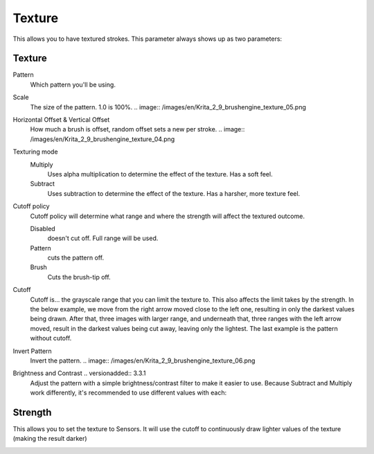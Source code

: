 .. meta::
   :description:
        The texture brush settings option in Krita.

.. metadata-placeholder

   :authors: - Wolthera van Hövell tot Westerflier <griffinvalley@gmail.com>
             - Scott Petrovic
   :license: GNU free documentation license 1.3 or later.

.. index:: Texture, Patterns
.. _option_texture:

=======
Texture
=======

This allows you to have textured strokes. This parameter always shows up as two parameters:

Texture
-------

Pattern
    Which pattern you'll be using. 
Scale
    The size of the pattern. 1.0 is 100%.
    .. image:: /images/en/Krita_2_9_brushengine_texture_05.png
Horizontal Offset & Vertical Offset
    How much a brush is offset, random offset sets a new per stroke.
    .. image:: /images/en/Krita_2_9_brushengine_texture_04.png
Texturing mode
    Multiply
        Uses alpha multiplication to determine the effect of the texture. Has a soft feel.
    Subtract
        Uses subtraction to determine the effect of the texture. Has a harsher, more texture feel.

    .. image:: /images/en/Krita_2_9_brushengine_texture_01.png

Cutoff policy
    Cutoff policy will determine what range and where the strength will affect the textured outcome.

    Disabled
        doesn't cut off. Full range will be used.
    Pattern
        cuts the pattern off.
    Brush
        Cuts the brush-tip off.

    .. image:: /images/en/Krita_2_9_brushengine_texture_02.png

Cutoff
    Cutoff is... the grayscale range that you can limit the texture to. This also affects the limit takes by the strength. In the below example, we move from the right arrow moved close to the left one, resulting in only the darkest values being drawn. After that, three images with larger range, and underneath that, three ranges with the left arrow moved, result in the darkest values being cut away, leaving only the lightest. The last example is the pattern without cutoff.

    .. image:: /images/en/Krita_2_9_brushengine_texture_07.png

Invert Pattern
    Invert the pattern.
    .. image:: /images/en/Krita_2_9_brushengine_texture_06.png

Brightness and Contrast .. versionadded:: 3.3.1
    Adjust the pattern with a simple brightness/contrast filter to make it easier to use. Because Subtract and Multiply work differently, it's recommended to use different values with each:

    .. image:: /images/en/Krita_3_1_brushengine_texture_07.png

Strength
--------

This allows you to set the texture to Sensors. It will use the cutoff to continuously draw lighter values of the texture (making the result darker)

.. image:: /images/en/Krita_2_9_brushengine_texture_03.png

.. seealso::

    `David Revoy describing the texture feature (old) <http://www.davidrevoy.com/article107/textured-brush-in-floss-digital-painting>`_

